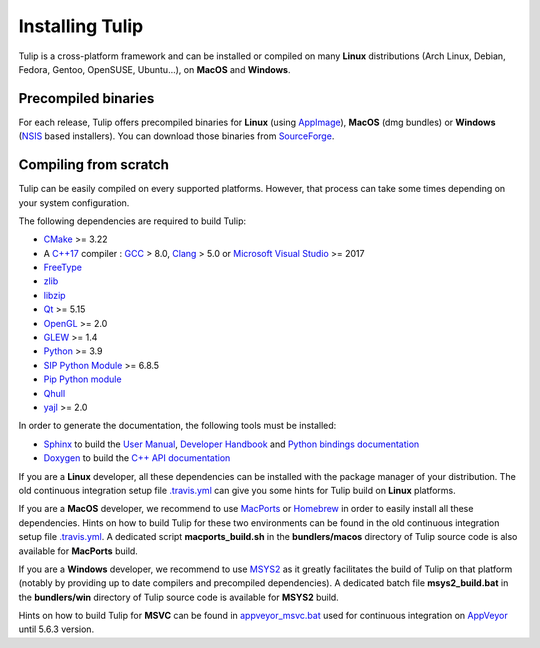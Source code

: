 .. _installation:

****************
Installing Tulip
****************

Tulip is a cross-platform framework and can be installed or compiled on many **Linux** distributions (Arch Linux, Debian, Fedora, Gentoo, OpenSUSE, Ubuntu...), on **MacOS** and **Windows**.


.. _precompiled_binaries:

Precompiled binaries
--------------------

For each release, Tulip offers precompiled binaries for **Linux** (using `AppImage <https://github.com/AppImage/AppImageKit>`_), **MacOS** (dmg bundles) or **Windows** (`NSIS <http://nsis.sourceforge.net/Main_Page>`_ based installers).
You can download those binaries from `SourceForge <https://sourceforge.net/projects/auber/files/tulip/>`_.

Compiling from scratch
----------------------

Tulip can be easily compiled on every supported platforms. However, that process can take some times
depending on your system configuration.

The following dependencies are required to build Tulip:

* `CMake <https://cmake.org>`_ >= 3.22
* A `C++17 <https://en.wikipedia.org/wiki/C%2B%2B17>`_ compiler : `GCC <https://gcc.gnu.org/>`_ > 8.0,
  `Clang <https://clang.llvm.org/>`_ > 5.0 or
  `Microsoft Visual Studio <https://www.visualstudio.com/>`_ >= 2017
* `FreeType <https://www.freetype.org>`_ 
* `zlib <http://zlib.net>`_
* `libzip <https://libzip.org/>`_
* `Qt <https://www.qt.io>`_ >= 5.15
* `OpenGL <https://www.opengl.org>`_ >= 2.0
* `GLEW <http://glew.sourceforge.net/>`_ >= 1.4
* `Python <https://www.python.org>`_ >= 3.9
* `SIP Python Module <https://www.riverbankcomputing.com/software/sip/intro>`_ >= 6.8.5
* `Pip Python module <https://pypi.org/project/pip/>`_
* `Qhull <http://www.qhull.org/>`_
* `yajl <https://lloyd.github.io/yajl/>`_ >= 2.0

In order to generate the documentation, the following tools must be installed:

* `Sphinx <http://www.sphinx-doc.org/en/stable/>`_ to build the `User Manual <https://tulip.labri.fr/Documentation/current/tulip-user/html/index.html>`_, `Developer Handbook <https://tulip.labri.fr/Documentation/current/tulip-dev/html/index.html>`_ and `Python bindings documentation <https://tulip.labri.fr/Documentation/current/tulip-python/html/index.html>`_
* `Doxygen <http://www.stack.nl/~dimitri/doxygen/>`_ to build the `C++ API documentation <https://tulip.labri.fr/Documentation/current/doxygen/html/index.html>`_

If you are a **Linux** developer, all these dependencies can be installed with the package manager of your distribution. The old continuous integration setup file `.travis.yml <https://github.com/Tulip-Dev/tulip/blob/master/travis.yml>`_ can give you some hints for Tulip build on **Linux** platforms.

If you are a **MacOS** developer, we recommend to use `MacPorts <https://www.macports.org/>`_ or `Homebrew <https://brew.sh/>`_ in order to easily install all these dependencies. Hints on how to build Tulip for these two environments can be found in the old continuous integration setup file `.travis.yml <https://github.com/Tulip-Dev/tulip/blob/master/travis.yml>`_. A dedicated script **macports_build.sh** in the **bundlers/macos** directory of Tulip source code is also available for **MacPorts** build.

If you are a **Windows** developer, we recommend to use `MSYS2 <http://www.msys2.org/>`_ as it greatly facilitates the build of Tulip on that platform (notably by providing up to date compilers and precompiled dependencies). A dedicated batch file **msys2_build.bat** in the **bundlers/win** directory of Tulip source code is available for **MSYS2** build.

Hints on how to build Tulip for **MSVC** can be found in `appveyor_msvc.bat <https://github.com/Tulip-Dev/tulip/blob/master/appveyor_msvc.bat>`_ used for continuous integration on `AppVeyor <https://www.appveyor.com/>`_ until 5.6.3 version.


